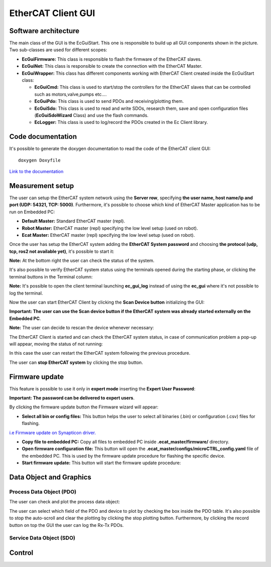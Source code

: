 .. _EtherCAT Client GUI:

*********************
EtherCAT Client GUI
*********************

.. image:: _static/EtherCAT_Client_GUI_Img/EtherCAT_Client_GUI_Img_0.png

.. _EtherCAT GUI Architecture:

Software architecture
=============================

.. image:: _static/EtherCAT_Client_GUI_Img/EtherCAT_Client_GUI_Img_1.png

The main class of the GUI is the EcGuiStart. This one is responsible to build up all GUI components shown in the picture. 
Two sub-classes are used for different scopes:

* **EcGuiFirmware:** This class is responsible to flash the firmware of the EtherCAT slaves.
* **EcGuiNet:** This class is responsible to create the connection with the EtherCAT Master.
* **EcGuiWrapper:** This class has different components working with EtherCAT Client created inside the EcGuiStart class:

  * **EcGuiCmd:** This class is used to start/stop the controllers for the EtherCAT slaves that can be controlled such as motors,valve,pumps etc....
  * **EcGuiPdo:** This class is used to send PDOs and receiving/plotting them.
  * **EcGuiSdo:** This class is used to read and write SDOs, research them, save and open configuration files (**EcGuiSdoWizard** Class) and use the flash commands. 
  * **EcLogger:** This class is used to log/record the PDOs created in the Ec Client library.

.. _EtherCAT Client GUI Code documentation:

Code documentation
========================================

It's possible to generate the doxygen documentation to read the code of the EtherCAT client GUI::

   doxygen Doxyfile

`Link to the documentation <https://advanced-robotics-facility.github.io/ecat-client-advr/gui/>`__ 

Measurement setup
========================================

.. image:: _static/EtherCAT_Client_GUI_Img/EtherCAT_Client_GUI_Img_2.png

The user can setup the EtherCAT system network using the **Server row**, specifying **the user name, host name/ip and port (UDP: 54321, TCP: 5000)**. Furthermore, it's possible to choose which kind of EtherCAT Master application has to be run on Embedded PC:

* **Default Master:** Standard EtherCAT master (repl).
* **Robot Master:** EtherCAT master (repl) specifying the low level setup (used on robot).
* **Ecat Master:** EtherCAT master (repl) specifying the low level setup (used on robot).

Once the user has setup the EtherCAT system adding the **EtherCAT System password** and choosing **the protocol (udp, tcp, ros2 not available yet)**, it's possible to start it:

.. image:: _static/EtherCAT_Client_GUI_Img/EtherCAT_Client_GUI_Img_3.png

**Note:** At the bottom right the user can check the status of the system.

It's also possible to verify EtherCAT system status using the terminals opened during the starting phase, or clicking the terminal buttons in the Terminal column:

.. image:: _static/EtherCAT_Client_GUI_Img/EtherCAT_Client_GUI_Img_4.png

**Note:** It's possible to open the client terminal launching **ec_gui_log** instead of using the **ec_gui** where it's not possible to log the terminal.

Now the user can start EtherCAT Client by clicking the **Scan Device button** initializing the GUI:

.. image:: _static/EtherCAT_Client_GUI_Img/EtherCAT_Client_GUI_Img_5.png

**Important:  The user can use the Scan device button if the EtherCAT system was already started externally on the Embedded PC**.

**Note:**  The user can decide to rescan the device whenever necessary:

.. image:: _static/EtherCAT_Client_GUI_Img/EtherCAT_Client_GUI_Img_6.png

The EtherCAT Client is started and can check the EtherCAT system status, in case of communication problem a pop-up will appear, moving the status of not running:

.. image:: _static/EtherCAT_Client_GUI_Img/EtherCAT_Client_GUI_Img_7.png

In this case the user can restart the EtherCAT system following the previous procedure. 

The user can **stop EtherCAT system** by clicking the stop button.

Firmware update
========================================

This feature is possible to use it only in **expert mode** inserting the **Expert User Password**:
 
.. image:: _static/EtherCAT_Client_GUI_Img/EtherCAT_Client_GUI_Img_8.png

**Important: The password can be delivered to expert users**.

By clicking the firmware update button the Firmware wizard will appear:

.. image:: _static/EtherCAT_Client_GUI_Img/EtherCAT_Client_GUI_Img_9.png

* **Select all bin or config files:** This button helps the user to select all binaries (.bin) or configuration (.csv) files for flashing. 

`i.e  Firmware update on Synapticon driver. <https://doc.synapticon.com/circulo/tutorials/foe_drive_operations.html?tocpath=Resources%7CTutorials%7C_____2/>`__

* **Copy file to embedded PC:** Copy all files to embedded PC inside **.ecat_master/firmware/** directory.
* **Open firmware configuration file:** This button will open the **.ecat_master/configs/microCTRL_config.yaml** file of the embedded PC. This is used by the firmware update procedure for flashing the specific device.
* **Start firmware update:** This button will start the firmware update procedure: 

.. image:: _static/EtherCAT_Client_GUI_Img/EtherCAT_Client_GUI_Img_10.png

Data Object and Graphics
========================================

Process Data Object (PDO)
--------------------------------------------

The user can check and plot the process data object:

.. image:: _static/EtherCAT_Client_GUI_Img/EtherCAT_Client_GUI_Img_11.png

The user can select which field of the PDO and device to plot by checking the box inside the PDO table.
It's also possible to stop the auto-scroll and clear the plotting by clicking the stop plotting button.
Furthermore, by clicking the record button on top the GUI the user can log the Rx-Tx PDOs.

Service Data Object (SDO)
--------------------------------------------


Control
========================================


